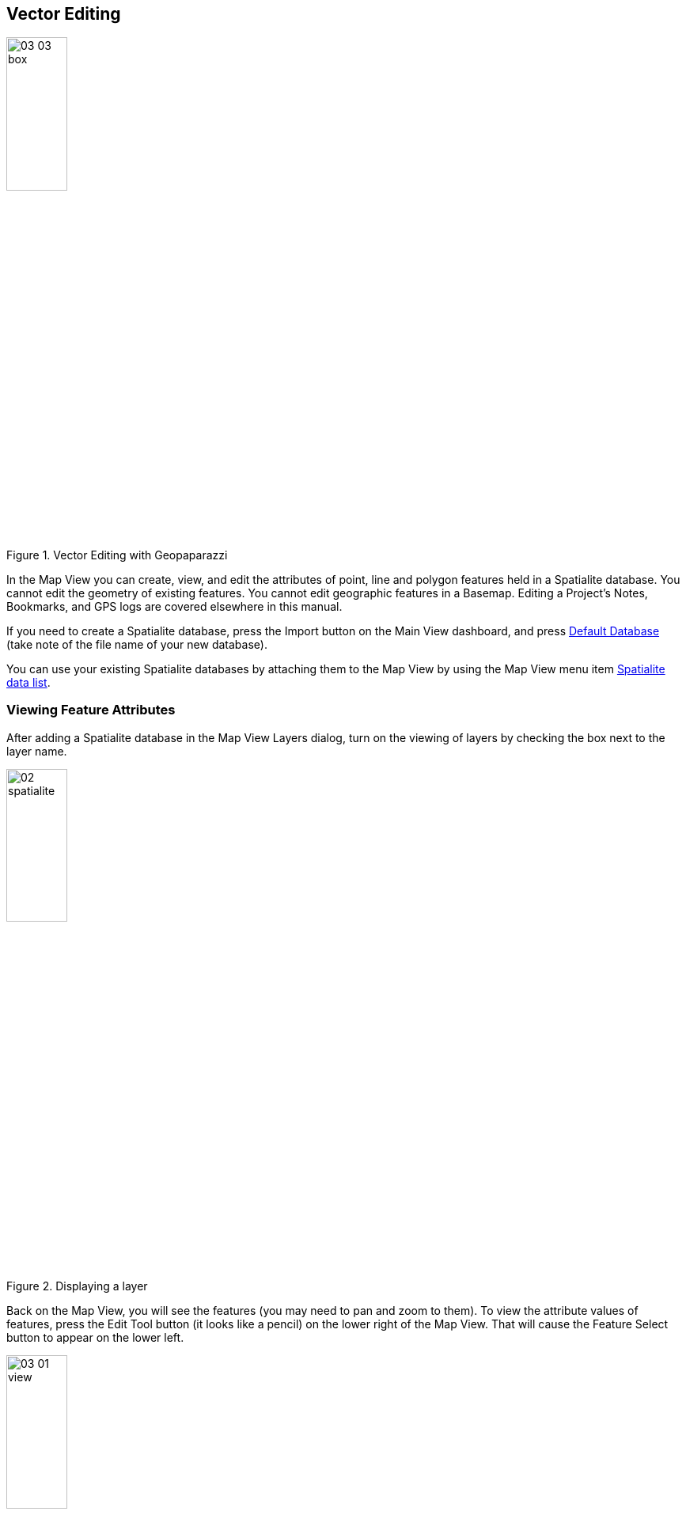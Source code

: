 == Vector Editing

.Vector Editing with Geopaparazzi
image::09_vector_editing/03_03_box.png[scaledwidth=30%, width=30%]

In the Map View you can create, view, and edit the attributes of point, line and polygon features held in a Spatialite database.  You cannot edit the geometry of existing features.  You cannot edit geographic features in a Basemap.  Editing a Project's Notes, Bookmarks, and GPS logs are covered elsewhere in this manual.

If you need to create a Spatialite database, press the Import button on the Main View dashboard, and press <<Default databases, Default Database>> (take note of the file name of your new database).

You can use your existing Spatialite databases by attaching them to the Map View by using the Map View menu item <<Spatialite data list, Spatialite data list>>.


=== Viewing Feature Attributes

After adding a Spatialite database in the Map View Layers dialog, turn on the viewing of layers by checking the box next to the layer name.

.Displaying a layer
image::09_vector_editing/02_spatialite.png[scaledwidth=30%, width=30%]

Back on the Map View, you will see the features (you may need to pan and zoom to them).  To view the attribute values of features, press the Edit Tool button (it looks like a pencil) on the lower right of the Map View.  That will cause the Feature Select button to appear on the lower left.  

.Feature Select Tool
image::09_vector_editing/03_01_view.png[scaledwidth=30%, width=30%]

Press the Select button then press and drag on the Map View to make a box surrounding the features you are interested in.  

.Selecting a Feature
image::09_vector_editing/03_03_box.png[scaledwidth=30%, width=30%]

WARNING: To exit the Map View the Edit Tool button must be un-selected.

If there are any features in the box a Features dialog will appear showing the attribute names and values.  If you've selected more than one feature, you can show their attributes by swiping on the Features dialog.

.Feature Attributes
image::09_vector_editing/03_04_features.png[scaledwidth=30%, width=30%]

If there are any resource files (for example, images, PDFs ) associated with the feature, a camera icon will appear in the left of the Features Action Bar.  Pressing on the camera icon will show a list of resources.  

[[Feature_Resources]]


.Feature Resources
image::09_vector_editing/03_05_resources.png[scaledwidth=30%, width=30%]

Pressing on the resource thumbnail image will open a viewer of the resource.

.File Viewing
image::09_vector_editing/03_06_resource1.png[scaledwidth=30%, width=30%]


=== Editing Features

In addition to just viewing the features, you can edit the attribute values of features stored in a Spatialite database or add geometry and attributes of new features.

==== Select a Layer for Editing

To edit, add a Spatialite database in the Map View and turn on the layer for viewing and enable the layer for editing. Return to the Map View to start editing features.

.Enable editing on layer
image::09_vector_editing/04_01_edit_select.png[scaledwidth=30%, width=30%]

.Layer selected for edit
image::09_vector_editing/04_02_edit_select.png[scaledwidth=30%, width=30%]

Back on the Map View press the edit tool button.  Depending on the geometry type of the editing layer various editing buttons will appear.

.Point layer edit tools
image::09_vector_editing/05_01_point_edit_tools.png[scaledwidth=30%, width=30%]

.Selection a point for edit
image::09_vector_editing/05_02_point_edit_tools.png[scaledwidth=30%, width=30%]

You can add a point using GPS location (if available), map center, or by tapping on the map.

.Adding a point
image::09_vector_editing/05_04_point_edit_tools.png[scaledwidth=30%, width=30%]

Similar functions are available for editing line and polygon layers.
